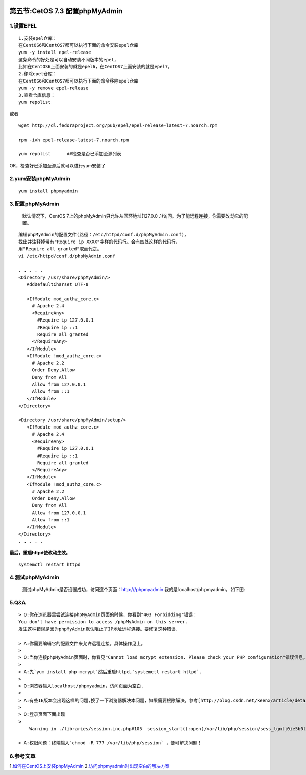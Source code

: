 .. figure:: http://p20tr36iw.bkt.clouddn.com/phpmyadmin.jpg
   :alt: 

第五节:CetOS 7.3 配置phpMyAdmin
==================================

1.设置EPEL
----------

::

    1.安装epel仓库：
    在CentOS6和CentOS7都可以执行下面的命令安装epel仓库
    yum -y install epel-release
    这条命令的好处是可以自动安装不同版本的epel，
    比如在CentOS6上面安装的就是epel6，在CentOS7上面安装的就是epel7。
    2.移除epel仓库：
    在CentOS6和CentOS7都可以执行下面的命令移除epel仓库
    yum -y remove epel-release
    3.查看仓库信息：
    yum repolist

或者

::

    wget http://dl.fedoraproject.org/pub/epel/epel-release-latest-7.noarch.rpm

    rpm -ivh epel-release-latest-7.noarch.rpm

    yum repolist      ##检查是否已添加至源列表

OK，检查好已添加至源后就可以进行yum安装了

2.yum安装phpMyAdmin
-------------------

::

    yum install phpmyadmin

3.配置phpMyAdmin
----------------

    默认情况下，CentOS 7上的phpMyAdmin只允许从回环地址(127.0.0
    .1)访问。为了能远程连接，你需要改动它的配置。

::

    编辑phpMyAdmin的配置文件(路径：/etc/httpd/conf.d/phpMyAdmin.conf)，
    找出并注释掉带有"Require ip XXXX"字样的代码行。会有四处这样的代码行，
    用"Require all granted"取而代之。
    vi /etc/httpd/conf.d/phpMyAdmin.conf

    . . . . .
    <Directory /usr/share/phpMyAdmin/>
       AddDefaultCharset UTF-8

       <IfModule mod_authz_core.c>
         # Apache 2.4
         <RequireAny>
           #Require ip 127.0.0.1
           #Require ip ::1
           Require all granted
         </RequireAny>
       </IfModule>
       <IfModule !mod_authz_core.c>
         # Apache 2.2
         Order Deny,Allow
         Deny from All
         Allow from 127.0.0.1
         Allow from ::1
       </IfModule>
    </Directory>

    <Directory /usr/share/phpMyAdmin/setup/>
       <IfModule mod_authz_core.c>
         # Apache 2.4
         <RequireAny>
           #Require ip 127.0.0.1
           #Require ip ::1
           Require all granted
         </RequireAny>
       </IfModule>
       <IfModule !mod_authz_core.c>
         # Apache 2.2
         Order Deny,Allow
         Deny from All
         Allow from 127.0.0.1
         Allow from ::1
       </IfModule>
    </Directory>
    . . . . .

**最后，重启httpd使改动生效。**

::

    systemctl restart httpd

4.测试phpMyAdmin
----------------

    测试phpMyAdmin是否设置成功，访问这个页面：http:///phpmyadmin
    我的是localhost/phpmyadmin，如下图:

5.Q&A
-----

::

    > Q:你在浏览器里尝试连接phpMyAdmin页面的时候，你看到"403 Forbidding"错误：
    You don't have permission to access /phpMyAdmin on this server.
    发生这种错误是因为phpMyAdmin默认阻止了IP地址远程连接。要修复这种错误.

    > A:你需要编辑它的配置文件来允许远程连接。具体操作见上。
    >
    > Q:当你连接phpMyAdmin页面时，你看见"Cannot load mcrypt extension. Please check your PHP configuration"错误信息。
    >
    > A:先`yum install php-mcrypt`然后重启httpd,`systemctl restart httpd`.
    >
    > Q:浏览器输入localhost/phpmyadmin，访问页面为空白.
    >
    > A:有些IE版本会出现这样的问题,换了一下浏览器解决本问题，如果需要根除解决，参考[http://blog.csdn.net/keenx/article/details/6021028](http://blog.csdn.net/keenx/article/details/6021028)
    >
    > Q:登录页面下面出现
    >
        Warning in ./libraries/session.inc.php#105  session_start():open(/var/lib/php/session/sess_lgnlj0ie5b0tv0h6gl4qubbku3bftrlf, O_RDWR) failed: Permission denied (13)

    > A:权限问题：终端输入`chmod -R 777 /var/lib/php/session` ，便可解决问题！

6.参考文章
----------

1.\ `如何在CentOS上安装phpMyAdmin <http://www.lupaworld.com/portal.php?mod=view&aid=248940&page=all>`__
2.\ `访问phpmyadmin时出现空白的解决方案 <http://blog.csdn.net/keenx/article/details/6021028>`__
